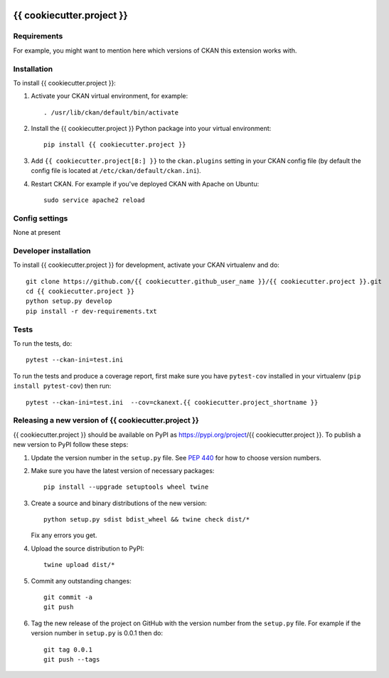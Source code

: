 .. You should enable this project on travis-ci.org and coveralls.io to make
   these badges work. The necessary Travis and Coverage config files have been
   generated for you.

.. image:: https://travis-ci.org/{{ cookiecutter.github_user_name }}/{{ cookiecutter.project }}.svg?branch=master
    :target: https://travis-ci.org/{{ cookiecutter.github_user_name }}/{{ cookiecutter.project }}

.. image:: https://coveralls.io/repos/{{ cookiecutter.github_user_name }}/{{ cookiecutter.project }}/badge.svg
  :target: https://coveralls.io/r/{{ cookiecutter.github_user_name }}/{{ cookiecutter.project }}

.. image:: https://img.shields.io/pypi/v/{{ cookiecutter.project }}.svg
    :target: https://pypi.org/project/{{ cookiecutter.project }}/
    :alt: Latest Version

.. image:: https://img.shields.io/pypi/pyversions/{{ cookiecutter.project }}.svg
    :target: https://pypi.org/project/{{ cookiecutter.project }}/
    :alt: Supported Python versions

.. image:: https://img.shields.io/pypi/status/{{ cookiecutter.project }}.svg
    :target: https://pypi.org/project/{{ cookiecutter.project }}/
    :alt: Development Status

.. image:: https://img.shields.io/pypi/l/{{ cookiecutter.project }}.svg
    :target: https://pypi.org/project/{{ cookiecutter.project }}/
    :alt: License

=============
{{ cookiecutter.project }}
=============

.. Put a description of your extension here:
   What does it do? What features does it have?
   Consider including some screenshots or embedding a video!


------------
Requirements
------------

For example, you might want to mention here which versions of CKAN this
extension works with.


------------
Installation
------------

.. Add any additional install steps to the list below.
   For example installing any non-Python dependencies or adding any required
   config settings.

To install {{ cookiecutter.project }}:

1. Activate your CKAN virtual environment, for example::

     . /usr/lib/ckan/default/bin/activate

2. Install the {{ cookiecutter.project }} Python package into your virtual environment::

     pip install {{ cookiecutter.project }}

3. Add ``{{ cookiecutter.project[8:] }}`` to the ``ckan.plugins`` setting in your CKAN
   config file (by default the config file is located at
   ``/etc/ckan/default/ckan.ini``).

4. Restart CKAN. For example if you've deployed CKAN with Apache on Ubuntu::

     sudo service apache2 reload


---------------
Config settings
---------------

None at present

.. Document any optional config settings here. For example::

.. # The minimum number of hours to wait before re-checking a resource
   # (optional, default: 24).
   ckanext.{{ cookiecutter.project_shortname }}.some_setting = some_default_value


----------------------
Developer installation
----------------------

To install {{ cookiecutter.project }} for development, activate your CKAN virtualenv and
do::

    git clone https://github.com/{{ cookiecutter.github_user_name }}/{{ cookiecutter.project }}.git
    cd {{ cookiecutter.project }}
    python setup.py develop
    pip install -r dev-requirements.txt


-----
Tests
-----

To run the tests, do::

    pytest --ckan-ini=test.ini

To run the tests and produce a coverage report, first make sure you have
``pytest-cov`` installed in your virtualenv (``pip install pytest-cov``) then run::

    pytest --ckan-ini=test.ini  --cov=ckanext.{{ cookiecutter.project_shortname }}


----------------------------------------
Releasing a new version of {{ cookiecutter.project }}
----------------------------------------

{{ cookiecutter.project }} should be available on PyPI as https://pypi.org/project/{{ cookiecutter.project }}.
To publish a new version to PyPI follow these steps:

1. Update the version number in the ``setup.py`` file.
   See `PEP 440 <http://legacy.python.org/dev/peps/pep-0440/#public-version-identifiers>`_
   for how to choose version numbers.

2. Make sure you have the latest version of necessary packages::

    pip install --upgrade setuptools wheel twine

3. Create a source and binary distributions of the new version::

       python setup.py sdist bdist_wheel && twine check dist/*

   Fix any errors you get.

4. Upload the source distribution to PyPI::

       twine upload dist/*

5. Commit any outstanding changes::

       git commit -a
       git push

6. Tag the new release of the project on GitHub with the version number from
   the ``setup.py`` file. For example if the version number in ``setup.py`` is
   0.0.1 then do::

       git tag 0.0.1
       git push --tags
